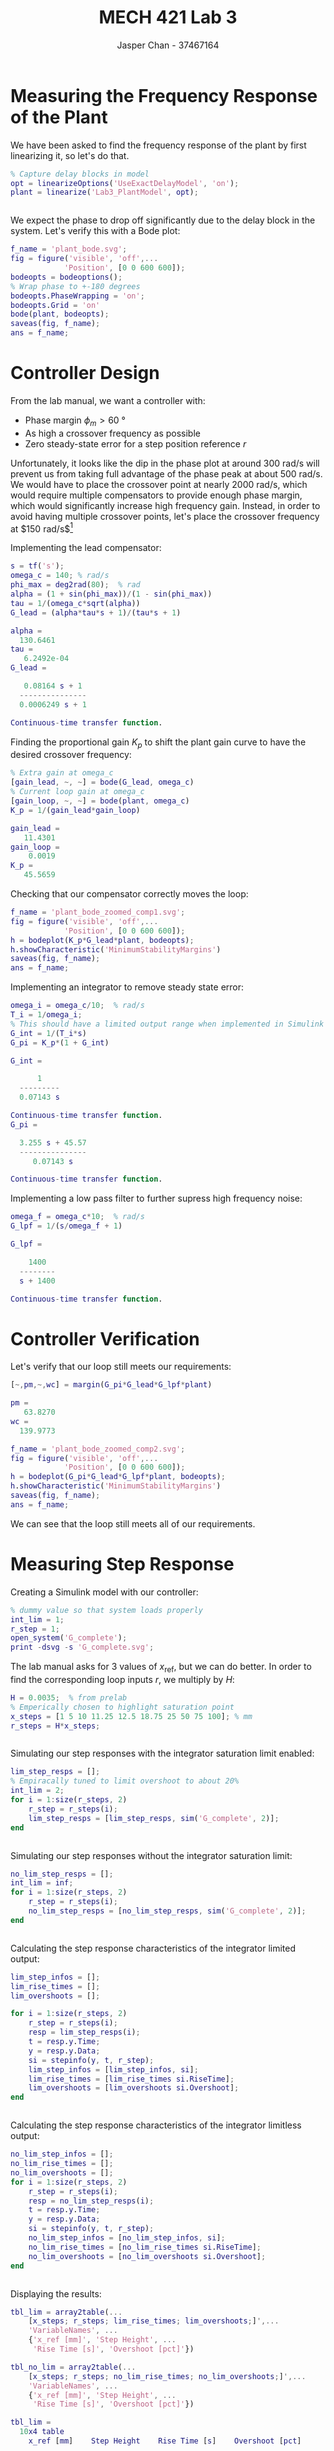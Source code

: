 #+TITLE: MECH 421 Lab 3
#+AUTHOR: Jasper Chan - 37467164

#+OPTIONS: toc:nil

#+LATEX_HEADER: \definecolor{bg}{rgb}{0.95,0.95,0.95}
#+LATEX_HEADER: \setminted{frame=single,bgcolor=bg,samepage=true}
#+LATEX_HEADER: \setlength{\parindent}{0pt}
#+LATEX_HEADER: \usepackage{float}
#+LATEX_HEADER: \usepackage{svg}
#+LATEX_HEADER: \usepackage{cancel}
#+LATEX_HEADER: \usepackage{amssymb}
#+LATEX_HEADER: \usepackage{mathtools, nccmath}
#+LATEX_HEADER: \sisetup{per-mode=fraction}
#+LATEX_HEADER: \newcommand{\Lwrap}[1]{\left\{#1\right\}}
#+LATEX_HEADER: \newcommand{\Lagr}[1]{\mathcal{L}\Lwrap{#1}}
#+LATEX_HEADER: \newcommand{\Lagri}[1]{\mathcal{L}^{-1}\Lwrap{#1}}
#+LATEX_HEADER: \newcommand{\Ztrans}[1]{\mathcal{Z}\Lwrap{#1}}
#+LATEX_HEADER: \newcommand{\Ztransi}[1]{\mathcal{Z}^{-1}\Lwrap{#1}}
#+LATEX_HEADER: \newcommand{\ZOH}[1]{\text{ZOH}\left(#1\right)}
#+LATEX_HEADER: \DeclarePairedDelimiter{\ceil}{\lceil}{\rceil}
#+LATEX_HEADER: \makeatletter \AtBeginEnvironment{minted}{\dontdofcolorbox} \def\dontdofcolorbox{\renewcommand\fcolorbox[4][]{##4}} \makeatother

#+LATEX_HEADER: \renewcommand\arraystretch{1.2}

#+begin_src ipython :session :results raw drawer :exports none
import numpy as np
import pandas as pd
import os
from matplotlib import pyplot as plt
from sympy import Symbol
from PySpice.Spice.Netlist import Circuit, SubCircuitFactory
from PySpice.Spice.Library import SpiceLibrary
from PySpice.Plot.BodeDiagram import bode_diagram
from IPython.display import set_matplotlib_formats
from scipy import signal, optimize
import shutil
import tempfile
%matplotlib inline
set_matplotlib_formats('svg')
import PySpice.Logging.Logging as Logging
logger = Logging.setup_logging(logging_level='DEBUG')
#+end_src

#+RESULTS:
:results:
# Out[1]:
:end:

#+begin_src ipython :session :results raw drawer :exports none
# Janky monkeypatch hack
from PySpice.Spice.NgSpice.Shared import NgSpiceShared
def exec_command(self, command, join_lines=True):

        """ Execute a command and return the output. """

        if len(command) > self.__MAX_COMMAND_LENGTH__:
            raise ValueError('Command must not exceed {} characters'.format(self.__MAX_COMMAND_LENGTH__))

        self._logger.debug('Execute command: {}'.format(command))
        self.clear_output()
        rc = self._ngspice_shared.ngSpice_Command(command.encode('ascii'))
        if rc:
            raise NameError("ngSpice_Command '{}' returned {}".format(command, rc))
        if join_lines:
            return self.stdout
        else:
            return self._stdout
NgSpiceShared.exec_command = exec_command

#+end_src

#+RESULTS:
:results:
# Out[2]:
:end:

#+begin_src ipython :session :results raw drawer :exports none
import IPython
from tabulate import tabulate

class OrgFormatter(IPython.core.formatters.BaseFormatter):
    def __call__(self, obj):
        if(isinstance(obj, list)):
            return None
        if(isinstance(obj, str)):
            return None
        if(isinstance(obj, pd.core.indexes.base.Index)):
            return None
        try:
            return tabulate(obj, headers='keys',
                            tablefmt='orgtbl', showindex=False)
        except:
            return None

ip = get_ipython()
ip.display_formatter.formatters['text/org'] = OrgFormatter()
#+end_src

#+RESULTS:
:results:
# Out[3]:
:end:

* Measuring the Frequency Response of the Plant
We have been asked to find the frequency response of the plant by first linearizing it, so let's do that.
#+begin_src matlab :session :results output code :exports both
% Capture delay blocks in model
opt = linearizeOptions('UseExactDelayModel', 'on');
plant = linearize('Lab3_PlantModel', opt);
#+end_src

#+RESULTS:
#+begin_src matlab
#+end_src

We expect the phase to drop off significantly due to the delay block in the system.
Let's verify this with a Bode plot:
#+begin_src matlab :session :results file :exports both
f_name = 'plant_bode.svg';
fig = figure('visible', 'off',...
            'Position', [0 0 600 600]);
bodeopts = bodeoptions();
% Wrap phase to +-180 degrees
bodeopts.PhaseWrapping = 'on';
bodeopts.Grid = 'on'
bode(plant, bodeopts);
saveas(fig, f_name);
ans = f_name;
#+end_src

#+RESULTS:
[[file:plant_bode.svg]]

* Controller Design
From the lab manual, we want a controller with:
- Phase margin $\phi_m > \SI{60}{\degree}$
- As high a crossover frequency as possible
- Zero steady-state error for a step position reference $r$

Unfortunately, it looks like the dip in the phase plot at around $\SI{300}{\radian\per\second}$ will prevent us from taking full advantage of the phase peak at about $\SI{500}{\radian\per\second}$.
We would have to place the crossover point at nearly $\SI{2000}{\radian\per\second}$, which would require multiple compensators to provide enough phase margin, which would significantly increase high frequency gain.
Instead, in order to avoid having multiple crossover points, let's place the crossover frequency at $\SI{150}{\radian\per\second}$[fn:gainmargin]

[fn:gainmargin] Note that this will leave us with very little gain margin.
Because the lab report does not specify a minimum gain margin and we are working with a simulated system, this is of little concern.






Implementing the lead compensator:
#+begin_src matlab :session :results output code :exports both
s = tf('s');
omega_c = 140; % rad/s
phi_max = deg2rad(80);  % rad
alpha = (1 + sin(phi_max))/(1 - sin(phi_max))
tau = 1/(omega_c*sqrt(alpha))
G_lead = (alpha*tau*s + 1)/(tau*s + 1)
#+end_src

#+RESULTS:
#+begin_src matlab
alpha =
  130.6461
tau =
   6.2492e-04
G_lead =
 
   0.08164 s + 1
  ---------------
  0.0006249 s + 1
 
Continuous-time transfer function.
#+end_src

Finding the proportional gain $K_p$ to shift the plant gain curve to have the desired crossover frequency:
#+begin_src matlab :session :results output code :exports both
% Extra gain at omega_c
[gain_lead, ~, ~] = bode(G_lead, omega_c)
% Current loop gain at omega_c
[gain_loop, ~, ~] = bode(plant, omega_c)
K_p = 1/(gain_lead*gain_loop)
#+end_src

#+RESULTS:
#+begin_src matlab
gain_lead =
   11.4301
gain_loop =
    0.0019
K_p =
   45.5659
#+end_src

Checking that our compensator correctly moves the loop:
#+begin_src matlab :session :results file :exports both
f_name = 'plant_bode_zoomed_comp1.svg';
fig = figure('visible', 'off',...
            'Position', [0 0 600 600]);
h = bodeplot(K_p*G_lead*plant, bodeopts);
h.showCharacteristic('MinimumStabilityMargins')
saveas(fig, f_name);
ans = f_name;
#+end_src

#+RESULTS:
[[file:plant_bode_zoomed_comp1.svg]]

Implementing an integrator to remove steady state error:
#+begin_src matlab :session :results output code :exports both
omega_i = omega_c/10;  % rad/s
T_i = 1/omega_i;
% This should have a limited output range when implemented in Simulink
G_int = 1/(T_i*s)
G_pi = K_p*(1 + G_int)
#+end_src

#+RESULTS:
#+begin_src matlab
G_int =
 
      1
  ---------
  0.07143 s
 
Continuous-time transfer function.
G_pi =
 
  3.255 s + 45.57
  ---------------
     0.07143 s
 
Continuous-time transfer function.
#+end_src

Implementing a low pass filter to further supress high frequency noise:
#+begin_src matlab :session :results output code :exports both
omega_f = omega_c*10;  % rad/s
G_lpf = 1/(s/omega_f + 1)
#+end_src

#+RESULTS:
#+begin_src matlab
G_lpf =
 
    1400
  --------
  s + 1400
 
Continuous-time transfer function.
#+end_src

* Controller Verification
Let's verify that our loop still meets our requirements:
#+begin_src matlab :session :results output code :exports both
[~,pm,~,wc] = margin(G_pi*G_lead*G_lpf*plant)
#+end_src

#+RESULTS:
#+begin_src matlab
pm =
   63.8270
wc =
  139.9773
#+end_src

#+begin_src matlab :session :results file :exports both
f_name = 'plant_bode_zoomed_comp2.svg';
fig = figure('visible', 'off',...
            'Position', [0 0 600 600]);
h = bodeplot(G_pi*G_lead*G_lpf*plant, bodeopts);
h.showCharacteristic('MinimumStabilityMargins')
saveas(fig, f_name);
ans = f_name;
#+end_src

#+RESULTS:
[[file:plant_bode_zoomed_comp2.svg]]

We can see that the loop still meets all of our requirements.

* Measuring Step Response
Creating a Simulink model with our controller:
#+begin_src matlab :session :results none :exports none :eval never-export
simulink
#+end_src
#+begin_src matlab :session :results none :exports code
% dummy value so that system loads properly
int_lim = 1;
r_step = 1;
open_system('G_complete');
print -dsvg -s 'G_complete.svg';
#+end_src
#+begin_src shell :exports results :results file
inkscape G_complete.svg --export-text-to-path --export-plain-svg -o G_complete_fixed.svg
printf 'G_complete_fixed.svg'
#+end_src

#+RESULTS:
[[file:G_complete_fixed.svg]]

The lab manual asks for 3 values of $x_\text{ref}$, but we can do better.
In order to find the corresponding loop inputs $r$, we multiply by $H$:
#+begin_src matlab :session :results output code :exports both
H = 0.0035;  % from prelab
% Emperically chosen to highlight saturation point
x_steps = [1 5 10 11.25 12.5 18.75 25 50 75 100]; % mm
r_steps = H*x_steps;
#+end_src

#+RESULTS:
#+begin_src matlab
#+end_src

Simulating our step responses with the integrator saturation limit enabled:
#+begin_src matlab :session :results output code :exports both :eval never-export
lim_step_resps = [];
% Empiracally tuned to limit overshoot to about 20%
int_lim = 2;  
for i = 1:size(r_steps, 2)
    r_step = r_steps(i);
    lim_step_resps = [lim_step_resps, sim('G_complete', 2)];
end
#+end_src

#+RESULTS:
#+begin_src matlab
#+end_src

Simulating our step responses without the integrator saturation limit:
#+begin_src matlab :session :results output code :exports both :eval never-export
no_lim_step_resps = [];
int_lim = inf; 
for i = 1:size(r_steps, 2)
    r_step = r_steps(i);
    no_lim_step_resps = [no_lim_step_resps, sim('G_complete', 2)];
end
#+end_src

#+RESULTS:
#+begin_src matlab
#+end_src

Calculating the step response characteristics of the integrator limited output:
#+begin_src matlab :session :results output code :exports both
lim_step_infos = [];
lim_rise_times = [];
lim_overshoots = [];

for i = 1:size(r_steps, 2)
    r_step = r_steps(i);
    resp = lim_step_resps(i);
    t = resp.y.Time;
    y = resp.y.Data;
    si = stepinfo(y, t, r_step);
    lim_step_infos = [lim_step_infos, si];
    lim_rise_times = [lim_rise_times si.RiseTime];
    lim_overshoots = [lim_overshoots si.Overshoot];
end
#+end_src 

#+RESULTS:
#+begin_src matlab
#+end_src

Calculating the step response characteristics of the integrator limitless output:
#+begin_src matlab :session :results output code :exports both
no_lim_step_infos = [];
no_lim_rise_times = [];
no_lim_overshoots = [];
for i = 1:size(r_steps, 2)
    r_step = r_steps(i);
    resp = no_lim_step_resps(i);
    t = resp.y.Time;
    y = resp.y.Data;
    si = stepinfo(y, t, r_step);
    no_lim_step_infos = [no_lim_step_infos, si];
    no_lim_rise_times = [no_lim_rise_times si.RiseTime];
    no_lim_overshoots = [no_lim_overshoots si.Overshoot];
end
#+end_src

#+RESULTS:
#+begin_src matlab
#+end_src

Displaying the results:
#+begin_src matlab :session :results output code :exports both
tbl_lim = array2table(...
    [x_steps; r_steps; lim_rise_times; lim_overshoots;]',...
    'VariableNames', ...
    {'x_ref [mm]', 'Step Height', ...
     'Rise Time [s]', 'Overshoot [pct]'})

tbl_no_lim = array2table(...
    [x_steps; r_steps; no_lim_rise_times; no_lim_overshoots;]',...
    'VariableNames', ...
    {'x_ref [mm]', 'Step Height', ...
     'Rise Time [s]', 'Overshoot [pct]'})
#+end_src

#+RESULTS:
#+begin_src matlab
tbl_lim =
  10x4 table
    x_ref [mm]    Step Height    Rise Time [s]    Overshoot [pct]
    __________    ___________    _____________    _______________
          1          0.0035        0.049646           13.463     
          5          0.0175        0.047145           17.219     
         10           0.035          0.0481           20.919     
      11.25        0.039375        0.048729           21.824     
       12.5         0.04375        0.049471           22.721     
      18.75        0.065625        0.059444           24.261     
         25          0.0875        0.076619           18.195     
         50           0.175         0.11349           9.0975     
         75          0.2625         0.14078            6.065     
        100            0.35         0.16397           4.5488     
tbl_no_lim =
  10x4 table
    x_ref [mm]    Step Height    Rise Time [s]    Overshoot [pct]
    __________    ___________    _____________    _______________
          1          0.0035        0.049646           13.463     
          5          0.0175        0.047145           17.219     
         10           0.035          0.0481           20.919     
      11.25        0.039375        0.048729           21.824     
       12.5         0.04375        0.049471           22.721     
      18.75        0.065625        0.054601           27.073     
         25          0.0875        0.061368           31.195     
         50           0.175         0.09097           52.998     
         75          0.2625         0.11703           68.901     
        100            0.35         0.14099           78.294
#+end_src

There are some interesting patterns in the data, let's plot these values against $x_\text{ref}$:
#+begin_src matlab :session :results file :exports both
f_name = 'step_results.svg';
fig = figure('visible', 'off',...
            'Position', [0 0 600 600]);
subplot(2, 1, 1);
loglog(x_steps, no_lim_rise_times, '-o');
hold on;
loglog(x_steps, lim_rise_times, '-o');
title('Step Info vs Step Size');
ylabel('Rise Time [s]');
l = legend('No Limit', 'Integrator Limited')
set(...
    l, 'color', 'none', 'edgecolor', 'none',...
    'Location', 'NorthWest');
subplot(2, 1, 2);
loglog(x_steps, no_lim_overshoots, '-o');
hold on;
loglog(x_steps, lim_overshoots, '-o');
ylabel('Overshoot [pct]');
xlabel('Step Size [mm]');
saveas(fig, f_name);
ans = f_name;
#+end_src

#+RESULTS:
[[file:step_results.svg]]

We can see that for small steps below about $\SI{11}{\milli\meter}$, the system has a fairly consistent rise time of about $\SI{0.05}{\second}$.
For higher step inputs, we see that the rise times start increasing, indicating that the plant has hit some saturation limit.
When not the integrator is not limited, the overshoot rises with the step input about linearly.
Limiting the integrator output significantly improves the overshoot, with a slight increase in rise time when the system saturates compared to not using a limit.

Plotting normalized step responses for comparison:
#+begin_src matlab :session :results file :exports both
f_name = 'norm_steps.svg'
fig = figure('visible', 'off',...
            'Position', [0 0 600 800]);
colors = turbo(10);
legends = {};
subplot(3, 1, 1);
for i = 1:size(r_steps, 2)
    x_step = x_steps(i);
    r_step = r_steps(i);
    resp = no_lim_step_resps(i);
    t = resp.y.Time;
    y = resp.y.Data;
    plot(t, y/r_step, 'Color', colors(i,:));
    legends{i} = sprintf('x: %.1f mm', x_step);
    hold on;
end
title('Step response without integrator limit');
xlim([0, 1])
ylabel('Normalized output');
subplot(3, 1, 2);
for i = 1:size(r_steps, 2)
    x_step = x_steps(i);
    r_step = r_steps(i);
    resp = lim_step_resps(i);
    t = resp.y.Time;
    y = resp.y.Data;
    plot(t, y/r_step, 'Color', colors(i,:));
    hold on;
end
title('Step response with integrator limit');
xlim([0, 1])
ylabel('Normalized output');
xlabel('Time [s]');
l = legend(legends)
set(...
    l, 'color', 'none', 'edgecolor', 'none',...
    'NumColumns', 4, 'Units', 'normalized',...
    'Position', [0.4 0.15 0.2 0.2]);
saveas(fig, f_name);
ans = f_name;
#+end_src

#+RESULTS:
[[file:norm_steps.svg]]

